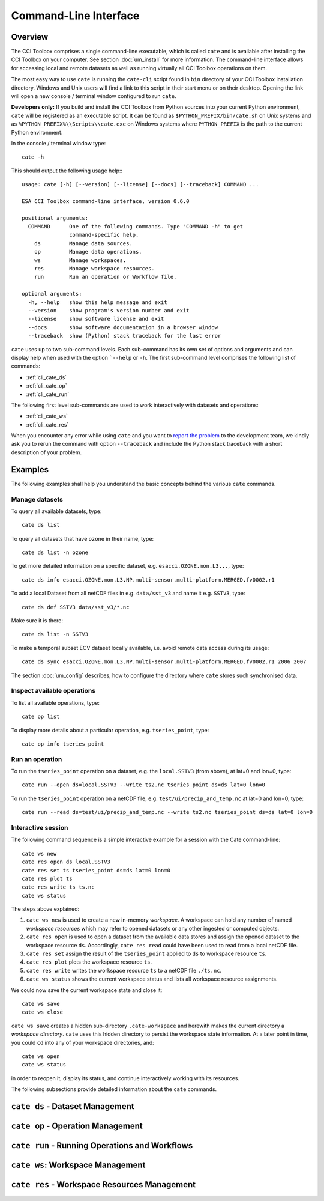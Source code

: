 ======================
Command-Line Interface
======================

Overview
========

The CCI Toolbox comprises a single command-line executable, which is called ``cate`` and is available after installing
the CCI Toolbox on your computer. See section :doc:`um_install` for more information. The command-line
interface allows for accessing local and remote datasets as well as running virtually all CCI Toolbox
operations on them.

The most easy way to use ``cate`` is running the ``cate-cli`` script found in ``bin`` directory of your CCI Toolbox
installation directory. Windows and Unix users will find a link to this script in their start menu or on their desktop.
Opening the link will open a new console / terminal window configured to run ``cate``.

**Developers only:** If you build and install the CCI Toolbox from Python sources into your current Python environment,
``cate`` will be registered as an executable script. It can be found as ``$PYTHON_PREFIX/bin/cate.sh`` on Unix systems
and as ``%PYTHON_PREFIX%\\Scripts\\cate.exe`` on Windows systems where ``PYTHON_PREFIX`` is the path to the current
Python environment.

In the console / terminal window type::

    cate -h

This should output the following usage help:::

    usage: cate [-h] [--version] [--license] [--docs] [--traceback] COMMAND ...

    ESA CCI Toolbox command-line interface, version 0.6.0

    positional arguments:
      COMMAND      One of the following commands. Type "COMMAND -h" to get
                   command-specific help.
        ds         Manage data sources.
        op         Manage data operations.
        ws         Manage workspaces.
        res        Manage workspace resources.
        run        Run an operation or Workflow file.

    optional arguments:
      -h, --help   show this help message and exit
      --version    show program's version number and exit
      --license    show software license and exit
      --docs       show software documentation in a browser window
      --traceback  show (Python) stack traceback for the last error



``cate`` uses up to two sub-command levels. Each sub-command has its own set of options and arguments and can display
help when used with the option ```--help`` or ``-h``. The first sub-command level comprises the following list of
commands:

* :ref:`cli_cate_ds`
* :ref:`cli_cate_op`
* :ref:`cli_cate_run`

The following first level sub-commands are used to work interactively with datasets and operations:

* :ref:`cli_cate_ws`
* :ref:`cli_cate_res`

When you encounter any error while using ``cate`` and you want to `report the problem <https://github.com/CCI-Tools/cate-core/issues>`_
to the development team, we kindly ask you to rerun the command with option ``--traceback`` and include the Python stack
traceback with a short description of your problem.


Examples
========

The following examples shall help you understand the basic concepts behind the various ``cate`` commands.

Manage datasets
---------------

To query all available datasets, type::

    cate ds list

To query all datasets that have ``ozone`` in their name, type::

    cate ds list -n ozone

To get more detailed information on a specific dataset, e.g. ``esacci.OZONE.mon.L3...``, type::

    cate ds info esacci.OZONE.mon.L3.NP.multi-sensor.multi-platform.MERGED.fv0002.r1

To add a local Dataset from all netCDF files in e.g. ``data/sst_v3`` and name it e.g. ``SSTV3``, type::

    cate ds def SSTV3 data/sst_v3/*.nc

Make sure it is there::

    cate ds list -n SSTV3

To make a temporal subset ECV dataset locally available, i.e. avoid remote data access during its usage::

    cate ds sync esacci.OZONE.mon.L3.NP.multi-sensor.multi-platform.MERGED.fv0002.r1 2006 2007

The section :doc:`um_config` describes, how to configure the directory where ``cate`` stores such synchronised
data.

Inspect available operations
----------------------------

To list all available operations, type::

    cate op list

To display more details about a particular operation, e.g. ``tseries_point``, type::

    cate op info tseries_point

Run an operation
----------------

To run the ``tseries_point`` operation on a dataset, e.g. the ``local.SSTV3`` (from above), at lat=0 and lon=0, type::

    cate run --open ds=local.SSTV3 --write ts2.nc tseries_point ds=ds lat=0 lon=0

To run the ``tseries_point`` operation on a netCDF file, e.g. ``test/ui/precip_and_temp.nc`` at lat=0 and lon=0, type::

    cate run --read ds=test/ui/precip_and_temp.nc --write ts2.nc tseries_point ds=ds lat=0 lon=0


Interactive session
-------------------

The following command sequence is a simple interactive example for a session with the Cate command-line::

    cate ws new
    cate res open ds local.SSTV3
    cate res set ts tseries_point ds=ds lat=0 lon=0
    cate res plot ts
    cate res write ts ts.nc
    cate ws status

The steps above explained:

1. ``cate ws new`` is used to create a new in-memory *workspace*. A workspace can hold any number of
   named *workspace resources* which may refer to opened datasets or any other ingested or computed objects.
2. ``cate res open`` is used to open a dataset from the available data stores and
   assign the opened dataset to the workspace resource ``ds``. Accordingly, ``cate res read`` could have been used to
   read from a local netCDF file.
3. ``cate res set`` assign the result of the ``tseries_point`` applied to ``ds`` to workspace resource ``ts``.
4. ``cate res plot`` plots the workspace resource ``ts``.
5. ``cate res write`` writes the workspace resource ``ts`` to a netCDF file ``./ts.nc``.
6. ``cate ws status`` shows the current workspace status and lists all workspace resource assignments.

We could now save the current workspace state and close it::

    cate ws save
    cate ws close

``cate ws save`` creates a hidden sub-directory ``.cate-workspace`` and herewith makes the current directory a
*workspace directory*. ``cate`` uses this hidden directory to persist the workspace state information.
At a later point in time, you could ``cd`` into any of your workspace directories, and::

    cate ws open
    cate ws status

in order to reopen it, display its status, and continue interactively working with its resources.

The following subsections provide detailed information about the ``cate`` commands.

.. _cli_cate_ds:

``cate ds`` - Dataset Management
===============================

.. argparse::
   :module: cate.ui.cli
   :func: _make_parser
   :prog: cate
   :path: ds



.. _cli_cate_op:

``cate op`` - Operation Management
=================================


.. argparse::
   :module: cate.ui.cli
   :func: _make_parser
   :prog: cate
   :path: op

.. _cli_cate_run:

``cate run`` - Running Operations and Workflows
==============================================

.. argparse::
   :module: cate.ui.cli
   :func: _make_parser
   :prog: cate
   :path: run

.. _cli_cate_ws:

``cate ws``: Workspace Management
================================

.. argparse::
   :module: cate.ui.cli
   :func: _make_parser
   :prog: cate
   :path: ws

.. _cli_cate_res:

``cate res`` - Workspace Resources Management
============================================


.. argparse::
   :module: cate.ui.cli
   :func: _make_parser
   :prog: cate
   :path: res

